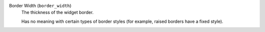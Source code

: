 Border Width (``border_width``)
    The thickness of the widget border.

    Has no meaning with certain types of border styles (for example, raised borders
    have a fixed style).
